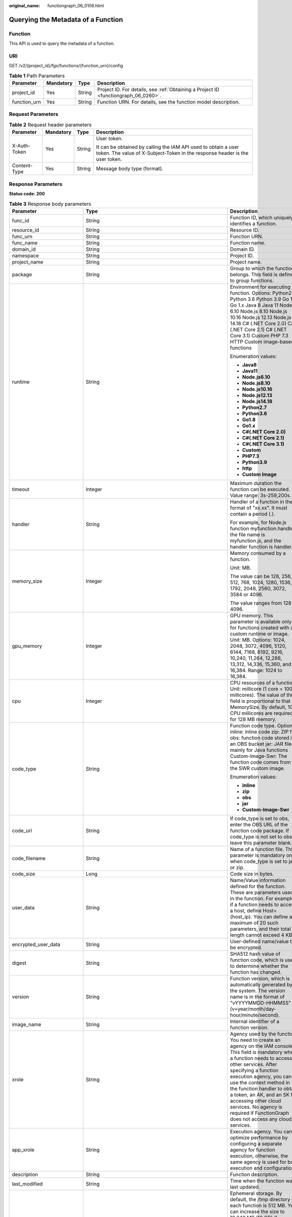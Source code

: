 :original_name: functiongraph_06_0106.html

.. _functiongraph_06_0106:

Querying the Metadata of a Function
===================================

Function
--------

This API is used to query the metadata of a function.

URI
---

GET /v2/{project_id}/fgs/functions/{function_urn}/config

.. table:: **Table 1** Path Parameters

   +--------------+-----------+--------+-------------------------------------------------------------------------------------+
   | Parameter    | Mandatory | Type   | Description                                                                         |
   +==============+===========+========+=====================================================================================+
   | project_id   | Yes       | String | Project ID. For details, see :ref:`Obtaining a Project ID <functiongraph_06_0260>`. |
   +--------------+-----------+--------+-------------------------------------------------------------------------------------+
   | function_urn | Yes       | String | Function URN. For details, see the function model description.                      |
   +--------------+-----------+--------+-------------------------------------------------------------------------------------+

Request Parameters
------------------

.. table:: **Table 2** Request header parameters

   +-----------------+-----------------+-----------------+-----------------------------------------------------------------------------------------------------------------------------------------------+
   | Parameter       | Mandatory       | Type            | Description                                                                                                                                   |
   +=================+=================+=================+===============================================================================================================================================+
   | X-Auth-Token    | Yes             | String          | User token.                                                                                                                                   |
   |                 |                 |                 |                                                                                                                                               |
   |                 |                 |                 | It can be obtained by calling the IAM API used to obtain a user token. The value of X-Subject-Token in the response header is the user token. |
   +-----------------+-----------------+-----------------+-----------------------------------------------------------------------------------------------------------------------------------------------+
   | Content-Type    | Yes             | String          | Message body type (format).                                                                                                                   |
   +-----------------+-----------------+-----------------+-----------------------------------------------------------------------------------------------------------------------------------------------+

Response Parameters
-------------------

**Status code: 200**

.. table:: **Table 3** Response body parameters

   +-----------------------------+-------------------------------------------------------------------------------------------+---------------------------------------------------------------------------------------------------------------------------------------------------------------------------------------------------------------------------------------------------------------------------------------------------------------------------------------------------------------------------------------------------------------+
   | Parameter                   | Type                                                                                      | Description                                                                                                                                                                                                                                                                                                                                                                                                   |
   +=============================+===========================================================================================+===============================================================================================================================================================================================================================================================================================================================================================================================================+
   | func_id                     | String                                                                                    | Function ID, which uniquely identifies a function.                                                                                                                                                                                                                                                                                                                                                            |
   +-----------------------------+-------------------------------------------------------------------------------------------+---------------------------------------------------------------------------------------------------------------------------------------------------------------------------------------------------------------------------------------------------------------------------------------------------------------------------------------------------------------------------------------------------------------+
   | resource_id                 | String                                                                                    | Resource ID.                                                                                                                                                                                                                                                                                                                                                                                                  |
   +-----------------------------+-------------------------------------------------------------------------------------------+---------------------------------------------------------------------------------------------------------------------------------------------------------------------------------------------------------------------------------------------------------------------------------------------------------------------------------------------------------------------------------------------------------------+
   | func_urn                    | String                                                                                    | Function URN.                                                                                                                                                                                                                                                                                                                                                                                                 |
   +-----------------------------+-------------------------------------------------------------------------------------------+---------------------------------------------------------------------------------------------------------------------------------------------------------------------------------------------------------------------------------------------------------------------------------------------------------------------------------------------------------------------------------------------------------------+
   | func_name                   | String                                                                                    | Function name.                                                                                                                                                                                                                                                                                                                                                                                                |
   +-----------------------------+-------------------------------------------------------------------------------------------+---------------------------------------------------------------------------------------------------------------------------------------------------------------------------------------------------------------------------------------------------------------------------------------------------------------------------------------------------------------------------------------------------------------+
   | domain_id                   | String                                                                                    | Domain ID.                                                                                                                                                                                                                                                                                                                                                                                                    |
   +-----------------------------+-------------------------------------------------------------------------------------------+---------------------------------------------------------------------------------------------------------------------------------------------------------------------------------------------------------------------------------------------------------------------------------------------------------------------------------------------------------------------------------------------------------------+
   | namespace                   | String                                                                                    | Project ID.                                                                                                                                                                                                                                                                                                                                                                                                   |
   +-----------------------------+-------------------------------------------------------------------------------------------+---------------------------------------------------------------------------------------------------------------------------------------------------------------------------------------------------------------------------------------------------------------------------------------------------------------------------------------------------------------------------------------------------------------+
   | project_name                | String                                                                                    | Project name.                                                                                                                                                                                                                                                                                                                                                                                                 |
   +-----------------------------+-------------------------------------------------------------------------------------------+---------------------------------------------------------------------------------------------------------------------------------------------------------------------------------------------------------------------------------------------------------------------------------------------------------------------------------------------------------------------------------------------------------------+
   | package                     | String                                                                                    | Group to which the function belongs. This field is defined to group functions.                                                                                                                                                                                                                                                                                                                                |
   +-----------------------------+-------------------------------------------------------------------------------------------+---------------------------------------------------------------------------------------------------------------------------------------------------------------------------------------------------------------------------------------------------------------------------------------------------------------------------------------------------------------------------------------------------------------+
   | runtime                     | String                                                                                    | Environment for executing a function. Options: Python2.7 Python 3.6 Python 3.9 Go 1.8 Go 1.x Java 8 Java 11 Node.js 6.10 Node.js 8.10 Node.js 10.16 Node.js 12.13 Node.js 14.18 C# (.NET Core 2.0) C# (.NET Core 2.1) C# (.NET Core 3.1) Custom PHP 7.3 HTTP Custom image-based functions                                                                                                                     |
   |                             |                                                                                           |                                                                                                                                                                                                                                                                                                                                                                                                               |
   |                             |                                                                                           | Enumeration values:                                                                                                                                                                                                                                                                                                                                                                                           |
   |                             |                                                                                           |                                                                                                                                                                                                                                                                                                                                                                                                               |
   |                             |                                                                                           | -  **Java8**                                                                                                                                                                                                                                                                                                                                                                                                  |
   |                             |                                                                                           | -  **Java11**                                                                                                                                                                                                                                                                                                                                                                                                 |
   |                             |                                                                                           | -  **Node.js6.10**                                                                                                                                                                                                                                                                                                                                                                                            |
   |                             |                                                                                           | -  **Node.js8.10**                                                                                                                                                                                                                                                                                                                                                                                            |
   |                             |                                                                                           | -  **Node.js10.16**                                                                                                                                                                                                                                                                                                                                                                                           |
   |                             |                                                                                           | -  **Node.js12.13**                                                                                                                                                                                                                                                                                                                                                                                           |
   |                             |                                                                                           | -  **Node.js14.18**                                                                                                                                                                                                                                                                                                                                                                                           |
   |                             |                                                                                           | -  **Python2.7**                                                                                                                                                                                                                                                                                                                                                                                              |
   |                             |                                                                                           | -  **Python3.6**                                                                                                                                                                                                                                                                                                                                                                                              |
   |                             |                                                                                           | -  **Go1.8**                                                                                                                                                                                                                                                                                                                                                                                                  |
   |                             |                                                                                           | -  **Go1.x**                                                                                                                                                                                                                                                                                                                                                                                                  |
   |                             |                                                                                           | -  **C#(.NET Core 2.0)**                                                                                                                                                                                                                                                                                                                                                                                      |
   |                             |                                                                                           | -  **C#(.NET Core 2.1)**                                                                                                                                                                                                                                                                                                                                                                                      |
   |                             |                                                                                           | -  **C#(.NET Core 3.1)**                                                                                                                                                                                                                                                                                                                                                                                      |
   |                             |                                                                                           | -  **Custom**                                                                                                                                                                                                                                                                                                                                                                                                 |
   |                             |                                                                                           | -  **PHP7.3**                                                                                                                                                                                                                                                                                                                                                                                                 |
   |                             |                                                                                           | -  **Python3.9**                                                                                                                                                                                                                                                                                                                                                                                              |
   |                             |                                                                                           | -  **http**                                                                                                                                                                                                                                                                                                                                                                                                   |
   |                             |                                                                                           | -  **Custom Image**                                                                                                                                                                                                                                                                                                                                                                                           |
   +-----------------------------+-------------------------------------------------------------------------------------------+---------------------------------------------------------------------------------------------------------------------------------------------------------------------------------------------------------------------------------------------------------------------------------------------------------------------------------------------------------------------------------------------------------------+
   | timeout                     | Integer                                                                                   | Maximum duration the function can be executed. Value range: 3s-259,200s.                                                                                                                                                                                                                                                                                                                                      |
   +-----------------------------+-------------------------------------------------------------------------------------------+---------------------------------------------------------------------------------------------------------------------------------------------------------------------------------------------------------------------------------------------------------------------------------------------------------------------------------------------------------------------------------------------------------------+
   | handler                     | String                                                                                    | Handler of a function in the format of "xx.xx". It must contain a period (.).                                                                                                                                                                                                                                                                                                                                 |
   |                             |                                                                                           |                                                                                                                                                                                                                                                                                                                                                                                                               |
   |                             |                                                                                           | For example, for Node.js function myfunction.handler, the file name is myfunction.js, and the handler function is handler.                                                                                                                                                                                                                                                                                    |
   +-----------------------------+-------------------------------------------------------------------------------------------+---------------------------------------------------------------------------------------------------------------------------------------------------------------------------------------------------------------------------------------------------------------------------------------------------------------------------------------------------------------------------------------------------------------+
   | memory_size                 | Integer                                                                                   | Memory consumed by a function.                                                                                                                                                                                                                                                                                                                                                                                |
   |                             |                                                                                           |                                                                                                                                                                                                                                                                                                                                                                                                               |
   |                             |                                                                                           | Unit: MB.                                                                                                                                                                                                                                                                                                                                                                                                     |
   |                             |                                                                                           |                                                                                                                                                                                                                                                                                                                                                                                                               |
   |                             |                                                                                           | The value can be 128, 256, 512, 768, 1024, 1280, 1536, 1792, 2048, 2560, 3072, 3584 or 4096.                                                                                                                                                                                                                                                                                                                  |
   |                             |                                                                                           |                                                                                                                                                                                                                                                                                                                                                                                                               |
   |                             |                                                                                           | The value ranges from 128 to 4096.                                                                                                                                                                                                                                                                                                                                                                            |
   +-----------------------------+-------------------------------------------------------------------------------------------+---------------------------------------------------------------------------------------------------------------------------------------------------------------------------------------------------------------------------------------------------------------------------------------------------------------------------------------------------------------------------------------------------------------+
   | gpu_memory                  | Integer                                                                                   | GPU memory. This parameter is available only for functions created with a custom runtime or image. Unit: MB. Options: 1024, 2048, 3072, 4096, 5120, 6144, 7168, 8192, 9216, 10,240, 11,264, 12,288, 13,312, 14,336, 15,360, and 16,384. Range: 1024 to 16,384.                                                                                                                                                |
   +-----------------------------+-------------------------------------------------------------------------------------------+---------------------------------------------------------------------------------------------------------------------------------------------------------------------------------------------------------------------------------------------------------------------------------------------------------------------------------------------------------------------------------------------------------------+
   | cpu                         | Integer                                                                                   | CPU resources of a function. Unit: millicore (1 core = 1000 millicores). The value of this field is proportional to that of MemorySize. By default, 100 CPU millicores are required for 128 MB memory.                                                                                                                                                                                                        |
   +-----------------------------+-------------------------------------------------------------------------------------------+---------------------------------------------------------------------------------------------------------------------------------------------------------------------------------------------------------------------------------------------------------------------------------------------------------------------------------------------------------------------------------------------------------------+
   | code_type                   | String                                                                                    | Function code type. Options: inline: inline code zip: ZIP file obs: function code stored in an OBS bucket jar: JAR file, mainly for Java functions Custom-Image-Swr: The function code comes from the SWR custom image.                                                                                                                                                                                       |
   |                             |                                                                                           |                                                                                                                                                                                                                                                                                                                                                                                                               |
   |                             |                                                                                           | Enumeration values:                                                                                                                                                                                                                                                                                                                                                                                           |
   |                             |                                                                                           |                                                                                                                                                                                                                                                                                                                                                                                                               |
   |                             |                                                                                           | -  **inline**                                                                                                                                                                                                                                                                                                                                                                                                 |
   |                             |                                                                                           | -  **zip**                                                                                                                                                                                                                                                                                                                                                                                                    |
   |                             |                                                                                           | -  **obs**                                                                                                                                                                                                                                                                                                                                                                                                    |
   |                             |                                                                                           | -  **jar**                                                                                                                                                                                                                                                                                                                                                                                                    |
   |                             |                                                                                           | -  **Custom-Image-Swr**                                                                                                                                                                                                                                                                                                                                                                                       |
   +-----------------------------+-------------------------------------------------------------------------------------------+---------------------------------------------------------------------------------------------------------------------------------------------------------------------------------------------------------------------------------------------------------------------------------------------------------------------------------------------------------------------------------------------------------------+
   | code_url                    | String                                                                                    | If code_type is set to obs, enter the OBS URL of the function code package. If code_type is not set to obs, leave this parameter blank.                                                                                                                                                                                                                                                                       |
   +-----------------------------+-------------------------------------------------------------------------------------------+---------------------------------------------------------------------------------------------------------------------------------------------------------------------------------------------------------------------------------------------------------------------------------------------------------------------------------------------------------------------------------------------------------------+
   | code_filename               | String                                                                                    | Name of a function file. This parameter is mandatory only when code_type is set to jar or zip.                                                                                                                                                                                                                                                                                                                |
   +-----------------------------+-------------------------------------------------------------------------------------------+---------------------------------------------------------------------------------------------------------------------------------------------------------------------------------------------------------------------------------------------------------------------------------------------------------------------------------------------------------------------------------------------------------------+
   | code_size                   | Long                                                                                      | Code size in bytes.                                                                                                                                                                                                                                                                                                                                                                                           |
   +-----------------------------+-------------------------------------------------------------------------------------------+---------------------------------------------------------------------------------------------------------------------------------------------------------------------------------------------------------------------------------------------------------------------------------------------------------------------------------------------------------------------------------------------------------------+
   | user_data                   | String                                                                                    | Name/Value information defined for the function. These are parameters used in the function. For example, if a function needs to access a host, define Host={host_ip}. You can define a maximum of 20 such parameters, and their total length cannot exceed 4 KB.                                                                                                                                              |
   +-----------------------------+-------------------------------------------------------------------------------------------+---------------------------------------------------------------------------------------------------------------------------------------------------------------------------------------------------------------------------------------------------------------------------------------------------------------------------------------------------------------------------------------------------------------+
   | encrypted_user_data         | String                                                                                    | User-defined name/value to be encrypted.                                                                                                                                                                                                                                                                                                                                                                      |
   +-----------------------------+-------------------------------------------------------------------------------------------+---------------------------------------------------------------------------------------------------------------------------------------------------------------------------------------------------------------------------------------------------------------------------------------------------------------------------------------------------------------------------------------------------------------+
   | digest                      | String                                                                                    | SHA512 hash value of function code, which is used to determine whether the function has changed.                                                                                                                                                                                                                                                                                                              |
   +-----------------------------+-------------------------------------------------------------------------------------------+---------------------------------------------------------------------------------------------------------------------------------------------------------------------------------------------------------------------------------------------------------------------------------------------------------------------------------------------------------------------------------------------------------------+
   | version                     | String                                                                                    | Function version, which is automatically generated by the system. The version name is in the format of "vYYYYMMDD-HHMMSS" (v+year/month/day-hour/minute/second).                                                                                                                                                                                                                                              |
   +-----------------------------+-------------------------------------------------------------------------------------------+---------------------------------------------------------------------------------------------------------------------------------------------------------------------------------------------------------------------------------------------------------------------------------------------------------------------------------------------------------------------------------------------------------------+
   | image_name                  | String                                                                                    | Internal identifier of a function version.                                                                                                                                                                                                                                                                                                                                                                    |
   +-----------------------------+-------------------------------------------------------------------------------------------+---------------------------------------------------------------------------------------------------------------------------------------------------------------------------------------------------------------------------------------------------------------------------------------------------------------------------------------------------------------------------------------------------------------+
   | xrole                       | String                                                                                    | Agency used by the function. You need to create an agency on the IAM console. This field is mandatory when a function needs to access other services. After specifying a function execution agency, you can use the context method in the function handler to obtain a token, an AK, and an SK for accessing other cloud services. No agency is required if FunctionGraph does not access any cloud services. |
   +-----------------------------+-------------------------------------------------------------------------------------------+---------------------------------------------------------------------------------------------------------------------------------------------------------------------------------------------------------------------------------------------------------------------------------------------------------------------------------------------------------------------------------------------------------------+
   | app_xrole                   | String                                                                                    | Execution agency. You can optimize performance by configuring a separate agency for function execution, otherwise, the same agency is used for both execution and configuration.                                                                                                                                                                                                                              |
   +-----------------------------+-------------------------------------------------------------------------------------------+---------------------------------------------------------------------------------------------------------------------------------------------------------------------------------------------------------------------------------------------------------------------------------------------------------------------------------------------------------------------------------------------------------------+
   | description                 | String                                                                                    | Function description.                                                                                                                                                                                                                                                                                                                                                                                         |
   +-----------------------------+-------------------------------------------------------------------------------------------+---------------------------------------------------------------------------------------------------------------------------------------------------------------------------------------------------------------------------------------------------------------------------------------------------------------------------------------------------------------------------------------------------------------+
   | last_modified               | String                                                                                    | Time when the function was last updated.                                                                                                                                                                                                                                                                                                                                                                      |
   +-----------------------------+-------------------------------------------------------------------------------------------+---------------------------------------------------------------------------------------------------------------------------------------------------------------------------------------------------------------------------------------------------------------------------------------------------------------------------------------------------------------------------------------------------------------+
   | ephemeral_storage           | Integer                                                                                   | Ephemeral storage. By default, the /tmp directory of each function is 512 MB. You can increase the size to 10,240 MB (10 GB) if necessary.                                                                                                                                                                                                                                                                    |
   |                             |                                                                                           |                                                                                                                                                                                                                                                                                                                                                                                                               |
   |                             |                                                                                           | Enumeration values:                                                                                                                                                                                                                                                                                                                                                                                           |
   |                             |                                                                                           |                                                                                                                                                                                                                                                                                                                                                                                                               |
   |                             |                                                                                           | -  **512**                                                                                                                                                                                                                                                                                                                                                                                                    |
   |                             |                                                                                           | -  **10240**                                                                                                                                                                                                                                                                                                                                                                                                  |
   +-----------------------------+-------------------------------------------------------------------------------------------+---------------------------------------------------------------------------------------------------------------------------------------------------------------------------------------------------------------------------------------------------------------------------------------------------------------------------------------------------------------------------------------------------------------+
   | func_vpc                    | :ref:`FuncVpc <functiongraph_06_0106__response_funcvpc>` object                           | VPC configuration. An agency with VPC permissions must be configured for the function.                                                                                                                                                                                                                                                                                                                        |
   +-----------------------------+-------------------------------------------------------------------------------------------+---------------------------------------------------------------------------------------------------------------------------------------------------------------------------------------------------------------------------------------------------------------------------------------------------------------------------------------------------------------------------------------------------------------+
   | mount_config                | :ref:`MountConfig <functiongraph_06_0106__response_mountconfig>` object                   | Mounting configuration.                                                                                                                                                                                                                                                                                                                                                                                       |
   +-----------------------------+-------------------------------------------------------------------------------------------+---------------------------------------------------------------------------------------------------------------------------------------------------------------------------------------------------------------------------------------------------------------------------------------------------------------------------------------------------------------------------------------------------------------+
   | depend_version_list         | Array of strings                                                                          | Dependency version IDs.                                                                                                                                                                                                                                                                                                                                                                                       |
   +-----------------------------+-------------------------------------------------------------------------------------------+---------------------------------------------------------------------------------------------------------------------------------------------------------------------------------------------------------------------------------------------------------------------------------------------------------------------------------------------------------------------------------------------------------------+
   | strategy_config             | :ref:`StrategyConfig <functiongraph_06_0106__response_strategyconfig>` object             | Function policy configuration.                                                                                                                                                                                                                                                                                                                                                                                |
   +-----------------------------+-------------------------------------------------------------------------------------------+---------------------------------------------------------------------------------------------------------------------------------------------------------------------------------------------------------------------------------------------------------------------------------------------------------------------------------------------------------------------------------------------------------------+
   | dependencies                | Array of :ref:`Dependency <functiongraph_06_0106__response_dependency>` objects           | Dependency packages.                                                                                                                                                                                                                                                                                                                                                                                          |
   +-----------------------------+-------------------------------------------------------------------------------------------+---------------------------------------------------------------------------------------------------------------------------------------------------------------------------------------------------------------------------------------------------------------------------------------------------------------------------------------------------------------------------------------------------------------+
   | initializer_handler         | String                                                                                    | Initializer of the function in the format of "xx.xx". It must contain a period (.). This parameter is mandatory when the initialization function is configured. For example, for Node.js function myfunction.initializer, the file name is myfunction.js, and the initialization function is initializer.                                                                                                     |
   +-----------------------------+-------------------------------------------------------------------------------------------+---------------------------------------------------------------------------------------------------------------------------------------------------------------------------------------------------------------------------------------------------------------------------------------------------------------------------------------------------------------------------------------------------------------+
   | initializer_timeout         | Integer                                                                                   | Maximum duration the function can be initialized. Value range: 1s-300s. This parameter is mandatory when the initialization function is configured.                                                                                                                                                                                                                                                           |
   +-----------------------------+-------------------------------------------------------------------------------------------+---------------------------------------------------------------------------------------------------------------------------------------------------------------------------------------------------------------------------------------------------------------------------------------------------------------------------------------------------------------------------------------------------------------+
   | pre_stop_handler            | String                                                                                    | The pre-stop handler of a function. The value must contain a period (.) in the format of xx.xx. For example, for Node.js function myfunction.pre_stop_handler, the file name is myfunction.js, and the initialization function is pre_stop_handler.                                                                                                                                                           |
   +-----------------------------+-------------------------------------------------------------------------------------------+---------------------------------------------------------------------------------------------------------------------------------------------------------------------------------------------------------------------------------------------------------------------------------------------------------------------------------------------------------------------------------------------------------------+
   | pre_stop_timeout            | Integer                                                                                   | Maximum duration the function can be initialized. Value range: 1s-90s.                                                                                                                                                                                                                                                                                                                                        |
   +-----------------------------+-------------------------------------------------------------------------------------------+---------------------------------------------------------------------------------------------------------------------------------------------------------------------------------------------------------------------------------------------------------------------------------------------------------------------------------------------------------------------------------------------------------------+
   | enterprise_project_id       | String                                                                                    | Enterprise project ID. This parameter is mandatory if you create a function as an enterprise user.                                                                                                                                                                                                                                                                                                            |
   +-----------------------------+-------------------------------------------------------------------------------------------+---------------------------------------------------------------------------------------------------------------------------------------------------------------------------------------------------------------------------------------------------------------------------------------------------------------------------------------------------------------------------------------------------------------+
   | long_time                   | Boolean                                                                                   | Whether to allow a long timeout.                                                                                                                                                                                                                                                                                                                                                                              |
   +-----------------------------+-------------------------------------------------------------------------------------------+---------------------------------------------------------------------------------------------------------------------------------------------------------------------------------------------------------------------------------------------------------------------------------------------------------------------------------------------------------------------------------------------------------------+
   | log_group_id                | String                                                                                    | Log group ID.                                                                                                                                                                                                                                                                                                                                                                                                 |
   +-----------------------------+-------------------------------------------------------------------------------------------+---------------------------------------------------------------------------------------------------------------------------------------------------------------------------------------------------------------------------------------------------------------------------------------------------------------------------------------------------------------------------------------------------------------+
   | log_stream_id               | String                                                                                    | Log stream ID.                                                                                                                                                                                                                                                                                                                                                                                                |
   +-----------------------------+-------------------------------------------------------------------------------------------+---------------------------------------------------------------------------------------------------------------------------------------------------------------------------------------------------------------------------------------------------------------------------------------------------------------------------------------------------------------------------------------------------------------+
   | type                        | String                                                                                    | v2 indicates an official version, and v1 indicates a deprecated version.                                                                                                                                                                                                                                                                                                                                      |
   |                             |                                                                                           |                                                                                                                                                                                                                                                                                                                                                                                                               |
   |                             |                                                                                           | Enumeration values:                                                                                                                                                                                                                                                                                                                                                                                           |
   |                             |                                                                                           |                                                                                                                                                                                                                                                                                                                                                                                                               |
   |                             |                                                                                           | -  **v1**                                                                                                                                                                                                                                                                                                                                                                                                     |
   |                             |                                                                                           | -  **v2**                                                                                                                                                                                                                                                                                                                                                                                                     |
   +-----------------------------+-------------------------------------------------------------------------------------------+---------------------------------------------------------------------------------------------------------------------------------------------------------------------------------------------------------------------------------------------------------------------------------------------------------------------------------------------------------------------------------------------------------------+
   | enable_cloud_debug          | String                                                                                    | Whether to enable cloud debugging to adapt to the CloudDebug scenario. (discarded)                                                                                                                                                                                                                                                                                                                            |
   +-----------------------------+-------------------------------------------------------------------------------------------+---------------------------------------------------------------------------------------------------------------------------------------------------------------------------------------------------------------------------------------------------------------------------------------------------------------------------------------------------------------------------------------------------------------+
   | enable_dynamic_memory       | Boolean                                                                                   | Whether to enable dynamic memory allocation.                                                                                                                                                                                                                                                                                                                                                                  |
   +-----------------------------+-------------------------------------------------------------------------------------------+---------------------------------------------------------------------------------------------------------------------------------------------------------------------------------------------------------------------------------------------------------------------------------------------------------------------------------------------------------------------------------------------------------------+
   | is_stateful_function        | Boolean                                                                                   | Whether stateful functions are supported. If they are supported, set this parameter to true. This parameter is supported in FunctionGraph v2.                                                                                                                                                                                                                                                                 |
   +-----------------------------+-------------------------------------------------------------------------------------------+---------------------------------------------------------------------------------------------------------------------------------------------------------------------------------------------------------------------------------------------------------------------------------------------------------------------------------------------------------------------------------------------------------------+
   | is_bridge_function          | Boolean                                                                                   | Whether this is a bridge function.                                                                                                                                                                                                                                                                                                                                                                            |
   +-----------------------------+-------------------------------------------------------------------------------------------+---------------------------------------------------------------------------------------------------------------------------------------------------------------------------------------------------------------------------------------------------------------------------------------------------------------------------------------------------------------------------------------------------------------+
   | enable_auth_in_header       | Boolean                                                                                   | Whether to add authentication information to request header for custom image-based functions.                                                                                                                                                                                                                                                                                                                 |
   +-----------------------------+-------------------------------------------------------------------------------------------+---------------------------------------------------------------------------------------------------------------------------------------------------------------------------------------------------------------------------------------------------------------------------------------------------------------------------------------------------------------------------------------------------------------+
   | custom_image                | :ref:`CustomImage <functiongraph_06_0106__response_customimage>` object                   | Container image.                                                                                                                                                                                                                                                                                                                                                                                              |
   +-----------------------------+-------------------------------------------------------------------------------------------+---------------------------------------------------------------------------------------------------------------------------------------------------------------------------------------------------------------------------------------------------------------------------------------------------------------------------------------------------------------------------------------------------------------+
   | reserved_instance_idle_mode | Boolean                                                                                   | Whether to enable idle mode for reserved instances.                                                                                                                                                                                                                                                                                                                                                           |
   +-----------------------------+-------------------------------------------------------------------------------------------+---------------------------------------------------------------------------------------------------------------------------------------------------------------------------------------------------------------------------------------------------------------------------------------------------------------------------------------------------------------------------------------------------------------+
   | apig_route_enable           | Boolean                                                                                   | Whether to configure gateway routing rules.                                                                                                                                                                                                                                                                                                                                                                   |
   +-----------------------------+-------------------------------------------------------------------------------------------+---------------------------------------------------------------------------------------------------------------------------------------------------------------------------------------------------------------------------------------------------------------------------------------------------------------------------------------------------------------------------------------------------------------+
   | heartbeat_handler           | String                                                                                    | Entry of the heartbeat function in the format of "xx.xx". It must contain a period (.).This parameter can be configured only in Java. The heartbeat function entry must be in the same file as your function handler. This parameter is mandatory when the heartbeat function is enabled.                                                                                                                     |
   +-----------------------------+-------------------------------------------------------------------------------------------+---------------------------------------------------------------------------------------------------------------------------------------------------------------------------------------------------------------------------------------------------------------------------------------------------------------------------------------------------------------------------------------------------------------+
   | enable_class_isolation      | Boolean                                                                                   | Indicates whether to enable class isolation. This parameter can be configured only in Java. Enable to dump logs to Kafka and improve class loading efficiency. However, this may cause compatibility issues.                                                                                                                                                                                                  |
   +-----------------------------+-------------------------------------------------------------------------------------------+---------------------------------------------------------------------------------------------------------------------------------------------------------------------------------------------------------------------------------------------------------------------------------------------------------------------------------------------------------------------------------------------------------------+
   | gpu_type                    | String                                                                                    | GPU type.                                                                                                                                                                                                                                                                                                                                                                                                     |
   +-----------------------------+-------------------------------------------------------------------------------------------+---------------------------------------------------------------------------------------------------------------------------------------------------------------------------------------------------------------------------------------------------------------------------------------------------------------------------------------------------------------------------------------------------------------+
   | allow_ephemeral_storage     | Boolean                                                                                   | Indicates whether ephemeral storage can be configured.                                                                                                                                                                                                                                                                                                                                                        |
   +-----------------------------+-------------------------------------------------------------------------------------------+---------------------------------------------------------------------------------------------------------------------------------------------------------------------------------------------------------------------------------------------------------------------------------------------------------------------------------------------------------------------------------------------------------------+
   | network_controller          | :ref:`NetworkControlConfig <functiongraph_06_0106__response_networkcontrolconfig>` object | Network configuration.                                                                                                                                                                                                                                                                                                                                                                                        |
   +-----------------------------+-------------------------------------------------------------------------------------------+---------------------------------------------------------------------------------------------------------------------------------------------------------------------------------------------------------------------------------------------------------------------------------------------------------------------------------------------------------------------------------------------------------------+
   | is_return_stream            | Boolean                                                                                   | Whether to return stream data. (discarded)                                                                                                                                                                                                                                                                                                                                                                    |
   +-----------------------------+-------------------------------------------------------------------------------------------+---------------------------------------------------------------------------------------------------------------------------------------------------------------------------------------------------------------------------------------------------------------------------------------------------------------------------------------------------------------------------------------------------------------+

.. _functiongraph_06_0106__response_funcvpc:

.. table:: **Table 4** FuncVpc

   =============== ================ ===============
   Parameter       Type             Description
   =============== ================ ===============
   domain_id       String           Domain name ID.
   namespace       String           Project ID.
   vpc_name        String           VPC name.
   vpc_id          String           VPC ID.
   subnet_name     String           Subnet name.
   subnet_id       String           Subnet ID.
   cidr            String           Subnet mask.
   gateway         String           Gateway.
   security_groups Array of strings Security group.
   =============== ================ ===============

.. _functiongraph_06_0106__response_mountconfig:

.. table:: **Table 5** MountConfig

   +-------------+-------------------------------------------------------------------------------+--------------------+
   | Parameter   | Type                                                                          | Description        |
   +=============+===============================================================================+====================+
   | mount_user  | :ref:`MountUser <functiongraph_06_0106__response_mountuser>` object           | User information.  |
   +-------------+-------------------------------------------------------------------------------+--------------------+
   | func_mounts | Array of :ref:`FuncMount <functiongraph_06_0106__response_funcmount>` objects | Mounted resources. |
   +-------------+-------------------------------------------------------------------------------+--------------------+

.. _functiongraph_06_0106__response_mountuser:

.. table:: **Table 6** MountUser

   ============= ====== ================================================
   Parameter     Type   Description
   ============= ====== ================================================
   user_id       String User ID, a non-0 integer from -1 to 65534.
   user_group_id String User group ID, a non-0 integer from -1 to 65534.
   ============= ====== ================================================

.. _functiongraph_06_0106__response_funcmount:

.. table:: **Table 7** FuncMount

   +------------------+--------+----------------------------------------------------------------------------------------------------------------+
   | Parameter        | Type   | Description                                                                                                    |
   +==================+========+================================================================================================================+
   | mount_type       | String | Mount type. The value can be sfs, sfsTurbo, or ecs. This parameter is mandatory when func_mounts is not empty. |
   +------------------+--------+----------------------------------------------------------------------------------------------------------------+
   | mount_resource   | String | ID of the mounted resource (cloud service ID). This parameter is mandatory when func_mounts is not empty.      |
   +------------------+--------+----------------------------------------------------------------------------------------------------------------+
   | mount_share_path | String | Remote mount path. For example, 192.168.0.12:/data. This parameter is mandatory if mount_type is set to ecs.   |
   +------------------+--------+----------------------------------------------------------------------------------------------------------------+
   | local_mount_path | String | Function access path. This parameter is mandatory when func_mounts is not empty.                               |
   +------------------+--------+----------------------------------------------------------------------------------------------------------------+

.. _functiongraph_06_0106__response_strategyconfig:

.. table:: **Table 8** StrategyConfig

   +-----------------------+-----------------------+-------------------------------------------------------------------------------------------------------------------------+
   | Parameter             | Type                  | Description                                                                                                             |
   +=======================+=======================+=========================================================================================================================+
   | concurrency           | Integer               | Maximum number of instances for a single function. For v1, the value can be 0 or -1; for v2, it ranges from -1 to 1000. |
   |                       |                       |                                                                                                                         |
   |                       |                       | -  -1: The function has unlimited instances.                                                                            |
   |                       |                       | -  0: The function is disabled.                                                                                         |
   +-----------------------+-----------------------+-------------------------------------------------------------------------------------------------------------------------+
   | concurrent_num        | Integer               | Number of concurrent requests per instance. This parameter is supported only by v2. The value ranges from 1 to 1,000.   |
   +-----------------------+-----------------------+-------------------------------------------------------------------------------------------------------------------------+

.. _functiongraph_06_0106__response_dependency:

.. table:: **Table 9** Dependency

   +-----------------------+-----------------------+-------------------------------------------------------------------------------------------------------------------------------------------------------------------------------------------------------------------------------------------------------------------------------------------+
   | Parameter             | Type                  | Description                                                                                                                                                                                                                                                                               |
   +=======================+=======================+===========================================================================================================================================================================================================================================================================================+
   | id                    | String                | Dependency version ID.                                                                                                                                                                                                                                                                    |
   +-----------------------+-----------------------+-------------------------------------------------------------------------------------------------------------------------------------------------------------------------------------------------------------------------------------------------------------------------------------------+
   | owner                 | String                | Domain ID of the dependency owner.                                                                                                                                                                                                                                                        |
   +-----------------------+-----------------------+-------------------------------------------------------------------------------------------------------------------------------------------------------------------------------------------------------------------------------------------------------------------------------------------+
   | link                  | String                | URL of the dependency on OBS.                                                                                                                                                                                                                                                             |
   +-----------------------+-----------------------+-------------------------------------------------------------------------------------------------------------------------------------------------------------------------------------------------------------------------------------------------------------------------------------------+
   | runtime               | String                | Environment for executing a function. Options: Python2.7 Python 3.6 Python 3.9 Go 1.8 Go 1.x Java 8 Java 11 Node.js 6.10 Node.js 8.10 Node.js 10.16 Node.js 12.13 Node.js 14.18 C# (.NET Core 2.0) C# (.NET Core 2.1) C# (.NET Core 3.1) Custom PHP 7.3 HTTP Custom image-based functions |
   |                       |                       |                                                                                                                                                                                                                                                                                           |
   |                       |                       | Enumeration values:                                                                                                                                                                                                                                                                       |
   |                       |                       |                                                                                                                                                                                                                                                                                           |
   |                       |                       | -  **Java8**                                                                                                                                                                                                                                                                              |
   |                       |                       | -  **Java11**                                                                                                                                                                                                                                                                             |
   |                       |                       | -  **Node.js6.10**                                                                                                                                                                                                                                                                        |
   |                       |                       | -  **Node.js8.10**                                                                                                                                                                                                                                                                        |
   |                       |                       | -  **Node.js10.16**                                                                                                                                                                                                                                                                       |
   |                       |                       | -  **Node.js12.13**                                                                                                                                                                                                                                                                       |
   |                       |                       | -  **Node.js14.18**                                                                                                                                                                                                                                                                       |
   |                       |                       | -  **Python2.7**                                                                                                                                                                                                                                                                          |
   |                       |                       | -  **Python3.6**                                                                                                                                                                                                                                                                          |
   |                       |                       | -  **Go1.8**                                                                                                                                                                                                                                                                              |
   |                       |                       | -  **Go1.x**                                                                                                                                                                                                                                                                              |
   |                       |                       | -  **C#(.NET Core 2.0)**                                                                                                                                                                                                                                                                  |
   |                       |                       | -  **C#(.NET Core 2.1)**                                                                                                                                                                                                                                                                  |
   |                       |                       | -  **C#(.NET Core 3.1)**                                                                                                                                                                                                                                                                  |
   |                       |                       | -  **Custom**                                                                                                                                                                                                                                                                             |
   |                       |                       | -  **PHP7.3**                                                                                                                                                                                                                                                                             |
   |                       |                       | -  **Python3.9**                                                                                                                                                                                                                                                                          |
   |                       |                       | -  **http**                                                                                                                                                                                                                                                                               |
   |                       |                       | -  **Custom Image**                                                                                                                                                                                                                                                                       |
   +-----------------------+-----------------------+-------------------------------------------------------------------------------------------------------------------------------------------------------------------------------------------------------------------------------------------------------------------------------------------+
   | etag                  | String                | MD5 value of a dependency.                                                                                                                                                                                                                                                                |
   +-----------------------+-----------------------+-------------------------------------------------------------------------------------------------------------------------------------------------------------------------------------------------------------------------------------------------------------------------------------------+
   | size                  | Long                  | Dependency size.                                                                                                                                                                                                                                                                          |
   +-----------------------+-----------------------+-------------------------------------------------------------------------------------------------------------------------------------------------------------------------------------------------------------------------------------------------------------------------------------------+
   | name                  | String                | Dependence name.                                                                                                                                                                                                                                                                          |
   +-----------------------+-----------------------+-------------------------------------------------------------------------------------------------------------------------------------------------------------------------------------------------------------------------------------------------------------------------------------------+
   | description           | String                | Dependency description.                                                                                                                                                                                                                                                                   |
   +-----------------------+-----------------------+-------------------------------------------------------------------------------------------------------------------------------------------------------------------------------------------------------------------------------------------------------------------------------------------+
   | file_name             | String                | File name of a dependency package (ZIP).                                                                                                                                                                                                                                                  |
   +-----------------------+-----------------------+-------------------------------------------------------------------------------------------------------------------------------------------------------------------------------------------------------------------------------------------------------------------------------------------+
   | version               | Long                  | Dependency version ID.                                                                                                                                                                                                                                                                    |
   +-----------------------+-----------------------+-------------------------------------------------------------------------------------------------------------------------------------------------------------------------------------------------------------------------------------------------------------------------------------------+
   | dep_id                | String                | Dependency ID.                                                                                                                                                                                                                                                                            |
   +-----------------------+-----------------------+-------------------------------------------------------------------------------------------------------------------------------------------------------------------------------------------------------------------------------------------------------------------------------------------+
   | last_modified         | String                | Time when the function was last updated.                                                                                                                                                                                                                                                  |
   +-----------------------+-----------------------+-------------------------------------------------------------------------------------------------------------------------------------------------------------------------------------------------------------------------------------------------------------------------------------------+

.. _functiongraph_06_0106__response_customimage:

.. table:: **Table 10** CustomImage

   +-------------+---------+--------------------------------------------------------+
   | Parameter   | Type    | Description                                            |
   +=============+=========+========================================================+
   | enabled     | Boolean | Whether to enable this feature.                        |
   +-------------+---------+--------------------------------------------------------+
   | image       | String  | Image address.                                         |
   +-------------+---------+--------------------------------------------------------+
   | command     | String  | Command for starting a container image.                |
   +-------------+---------+--------------------------------------------------------+
   | args        | String  | Command line parameter for starting a container image. |
   +-------------+---------+--------------------------------------------------------+
   | working_dir | String  | Working directory of an image container.               |
   +-------------+---------+--------------------------------------------------------+
   | uid         | String  | User ID of an image container.                         |
   +-------------+---------+--------------------------------------------------------+
   | gid         | String  | User group ID of an image container.                   |
   +-------------+---------+--------------------------------------------------------+

.. _functiongraph_06_0106__response_networkcontrolconfig:

.. table:: **Table 11** NetworkControlConfig

   +------------------------+-------------------------------------------------------------------------------+-------------------------+
   | Parameter              | Type                                                                          | Description             |
   +========================+===============================================================================+=========================+
   | disable_public_network | Boolean                                                                       | Disable public access.  |
   +------------------------+-------------------------------------------------------------------------------+-------------------------+
   | trigger_access_vpcs    | Array of :ref:`VpcConfig <functiongraph_06_0106__response_vpcconfig>` objects | VPC access restriction. |
   +------------------------+-------------------------------------------------------------------------------+-------------------------+

.. _functiongraph_06_0106__response_vpcconfig:

.. table:: **Table 12** VpcConfig

   ========= ====== ===========
   Parameter Type   Description
   ========= ====== ===========
   vpc_name  String VPC name.
   vpc_id    String VPC ID.
   ========= ====== ===========

**Status code: 400**

.. table:: **Table 13** Response body parameters

   ========== ====== ==============
   Parameter  Type   Description
   ========== ====== ==============
   error_code String Error code.
   error_msg  String Error message.
   ========== ====== ==============

**Status code: 401**

.. table:: **Table 14** Response body parameters

   ========== ====== ==============
   Parameter  Type   Description
   ========== ====== ==============
   error_code String Error code.
   error_msg  String Error message.
   ========== ====== ==============

**Status code: 403**

.. table:: **Table 15** Response body parameters

   ========== ====== ==============
   Parameter  Type   Description
   ========== ====== ==============
   error_code String Error code.
   error_msg  String Error message.
   ========== ====== ==============

**Status code: 404**

.. table:: **Table 16** Response body parameters

   ========== ====== ==============
   Parameter  Type   Description
   ========== ====== ==============
   error_code String Error code.
   error_msg  String Error message.
   ========== ====== ==============

**Status code: 500**

.. table:: **Table 17** Response body parameters

   ========== ====== ==============
   Parameter  Type   Description
   ========== ====== ==============
   error_code String Error code.
   error_msg  String Error message.
   ========== ====== ==============

Example Requests
----------------

Query the metadata of a function.

.. code-block:: text

   GET https://{Endpoint}/v2/{project_id}/fgs/functions/{function_urn}/config

Example Responses
-----------------

**Status code: 200**

OK

.. code-block::

   {
     "func_id" : "0d075978-5a54-4ee1-8e24-ff5bd070xxxx",
     "resource_id" : "0d075978-5a54-4ee1-8e24-ff5bd070xxxx:test",
     "func_urn" : "urn:fss:xxxxxxxxxx:7aad83af3e8d42e99ac194e8419e2c9b:function:default:test:latest",
     "func_name" : "test",
     "domain_id" : "14ee2e3501124efcbca7998baa24xxxx",
     "namespace" : "46b6f338fc3445b8846c71dfb1fbxxxx",
     "project_name" : "xxxxxxxxx",
     "package" : "default",
     "runtime" : "Node.js6.10",
     "timeout" : 3,
     "handler" : "test.handler",
     "memory_size" : 128,
     "cpu" : 300,
     "code_type" : "inline",
     "code_filename" : "index.js",
     "code_size" : 272,
     "digest" : "faa825575c45437cddd4e369bea69893bcbe195d478178462ad90984fe72993f3f59d15f41c5373f807f3e05fb9af322c55dabeb16565c386e402413458e6068",
     "version" : "latest",
     "ephemeral_storage" : 512,
     "image_name" : "latest-191025153727@zehht",
     "last_modified" : "2019-10-25 15:37:27",
     "strategy_config" : {
       "concurrency" : 0
     }
   }

**Status code: 404**

Not found.

.. code-block::

   {
     "error_code" : "FSS.1051",
     "error_msg" : "Not found the function"
   }

Status Codes
------------

=========== ======================
Status Code Description
=========== ======================
200         OK
400         Bad request.
401         Unauthorized.
403         Forbidden.
404         Not found.
500         Internal server error.
=========== ======================

Error Codes
-----------

See :ref:`Error Codes <errorcode>`.
